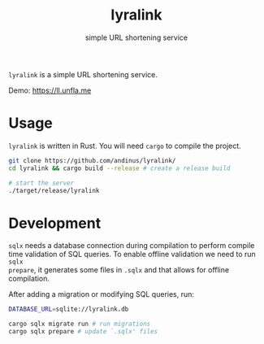 #+title: lyralink
#+subtitle: simple URL shortening service

~lyralink~ is a simple URL shortening service.

Demo: [[https://ll.unfla.me]]

* Usage

~lyralink~ is written in Rust. You will need ~cargo~ to compile the project.

#+begin_src sh
git clone https://github.com/andinus/lyralink/
cd lyralink && cargo build --release # create a release build

# start the server
./target/release/lyralink
#+end_src

* Development

~sqlx~ needs a database connection during compilation to perform compile time
validation of SQL queries. To enable offline validation we need to run ~sqlx
prepare~, it generates some files in ~.sqlx~ and that allows for offline
compilation.

After adding a migration or modifying SQL queries, run:
#+begin_src sh
DATABASE_URL=sqlite://lyralink.db

cargo sqlx migrate run # run migrations
cargo sqlx prepare # update `.sqlx' files
#+end_src
